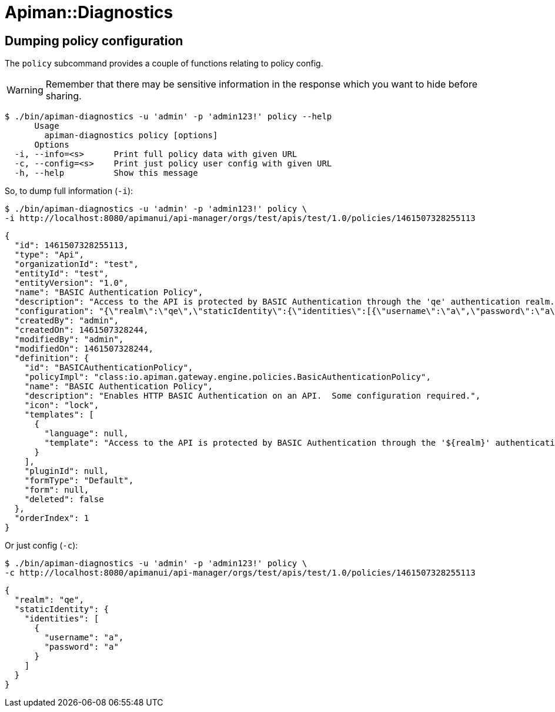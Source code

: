 = Apiman::Diagnostics

== Dumping policy configuration

The `policy` subcommand provides a couple of functions relating to policy config. 

WARNING: Remember that there may be sensitive information in the response which you want to hide before sharing.

```shellsession
$ ./bin/apiman-diagnostics -u 'admin' -p 'admin123!' policy --help
      Usage
        apiman-diagnostics policy [options]
      Options
  -i, --info=<s>      Print full policy data with given URL
  -c, --config=<s>    Print just policy user config with given URL
  -h, --help          Show this message
```

So, to dump full information (`-i`):

```shellsession
$ ./bin/apiman-diagnostics -u 'admin' -p 'admin123!' policy \
-i http://localhost:8080/apimanui/api-manager/orgs/test/apis/test/1.0/policies/1461507328255113
```

```json
{
  "id": 1461507328255113,
  "type": "Api",
  "organizationId": "test",
  "entityId": "test",
  "entityVersion": "1.0",
  "name": "BASIC Authentication Policy",
  "description": "Access to the API is protected by BASIC Authentication through the 'qe' authentication realm.  ",
  "configuration": "{\"realm\":\"qe\",\"staticIdentity\":{\"identities\":[{\"username\":\"a\",\"password\":\"a\"}]}}",
  "createdBy": "admin",
  "createdOn": 1461507328244,
  "modifiedBy": "admin",
  "modifiedOn": 1461507328244,
  "definition": {
    "id": "BASICAuthenticationPolicy",
    "policyImpl": "class:io.apiman.gateway.engine.policies.BasicAuthenticationPolicy",
    "name": "BASIC Authentication Policy",
    "description": "Enables HTTP BASIC Authentication on an API.  Some configuration required.",
    "icon": "lock",
    "templates": [
      {
        "language": null,
        "template": "Access to the API is protected by BASIC Authentication through the '${realm}' authentication realm.  @if{forwardIdentityHttpHeader != null}Successfully authenticated requests will forward the authenticated identity to the back end API via the '${forwardIdentityHttpHeader}' custom HTTP header.@end{}"
      }
    ],
    "pluginId": null,
    "formType": "Default",
    "form": null,
    "deleted": false
  },
  "orderIndex": 1
}
```

Or just config (`-c`):

```
$ ./bin/apiman-diagnostics -u 'admin' -p 'admin123!' policy \
-c http://localhost:8080/apimanui/api-manager/orgs/test/apis/test/1.0/policies/1461507328255113
```
```json
{
  "realm": "qe",
  "staticIdentity": {
    "identities": [
      {
        "username": "a",
        "password": "a"
      }
    ]
  }
}
```
